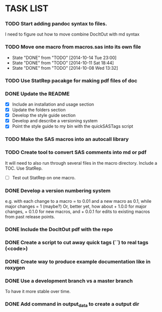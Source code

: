 * TASK LIST

*** TODO Start adding pandoc syntax to files.
    SCHEDULED: <2014-10-30 Thu>
    :PROPERTIES:
    :ID:       27648140-a84c-4fac-b5e2-f712664c2be5
    :END:
    I need to figure out how to move combine DocItOut with md syntax

*** TODO Move one macro from macros.sas into its own file
    DEADLINE: <2014-10-16 Thu +3d>
    - State "DONE"       from "TODO"       [2014-10-14 Tue 23:00]
    - State "DONE"       from "TODO"       [2014-10-11 Sat 18:44]
    - State "DONE"       from "TODO"       [2014-10-08 Wed 13:32]
    :PROPERTIES:
    :ID:       34700dca-91ca-4a8d-bcab-47abb98707c8
    :LAST_REPEAT: [2014-10-14 Tue 23:00]
    :END:

*** TODO Use StatRep pacakge for making pdf files of doc
    SCHEDULED: <2014-10-17 Fri>
    :PROPERTIES:
    :ID:       8f6c4fe2-83cc-4158-8158-2bd9741b9cd1
    :END:

*** DONE Update the README
    CLOSED: [2014-10-05 Sun 19:21]
    :PROPERTIES:
    :ID:       ccb0b4ce-acd0-4bb5-b607-dfb90b968050
    :END:
    - [X] Include an installation and usage section
    - [X] Update the folders section
    - [X] Develop the style guide section
    - [X] Develop and describe a versioning system
    - [X] Point the style guide to my bin with the quickSASTags script

*** TODO Make the SAS macros into an autocall library
    SCHEDULED: <2014-10-23 Thu>
    :PROPERTIES:
    :ID:       3d8d20be-8c02-4b96-911e-3d6d3bc3bdc4
    :END:

*** TODO Create tool to convert SAS comments into md or pdf
    DEADLINE: <2014-10-23 Thu +1w -1d>
    :PROPERTIES:
    :ID:       b2e0ecc8-222a-43bd-9310-052922498a52
    :END:
    It will need to also run through several files in
    the macro directory. Include a TOC. Use StatRep.
    - [ ] Test out StatRep on one macro.

*** DONE Develop a version numbering system
    CLOSED: [2014-10-05 Sun 19:23]
    :PROPERTIES:
    :ID:       2f9b9609-ce49-424d-8dce-db7a411323f2
    :END:
    e.g. with each change to a macro = to 0.01 and a new macro as 0.1,
    while major changes = 1 (maybe?)
    Or, better yet, how about + 1.0.0 for major changes, + 0.1.0 for
    new macros, and + 0.0.1 for edits to existing macros from past
    release points.

*** DONE Include the DocItOut pdf with the repo
    CLOSED: [2014-09-30 Tue 21:50]
    :PROPERTIES:
    :ID:       7c6efd22-17e2-423d-a428-a38ee7fbec0b
    :END:

*** DONE Create a script to cut away quick tags (``) to real tags (<code>)
    CLOSED: [2014-09-30 Tue 21:50]
    :PROPERTIES:
    :ID:       2ceef1bc-2672-4f82-86d8-e22057a088ff
    :END:

*** DONE Create way to produce example documentation like in roxygen
    CLOSED: [2014-09-30 Tue 21:51]
    :PROPERTIES:
    :ID:       42e8e5ef-4e79-4511-82d5-a39b065836e8
    :END: 

*** DONE Use a development branch vs a master branch 
    CLOSED: [2014-08-12 Tue 13:21]
    To have it more stable over time.

*** DONE Add command in output_data to create a output dir
    CLOSED: [2014-09-30 Tue 21:51]
    :PROPERTIES:
    :ID:       e08688b2-5c23-4576-8004-ed146f1dceb6
    :END:
